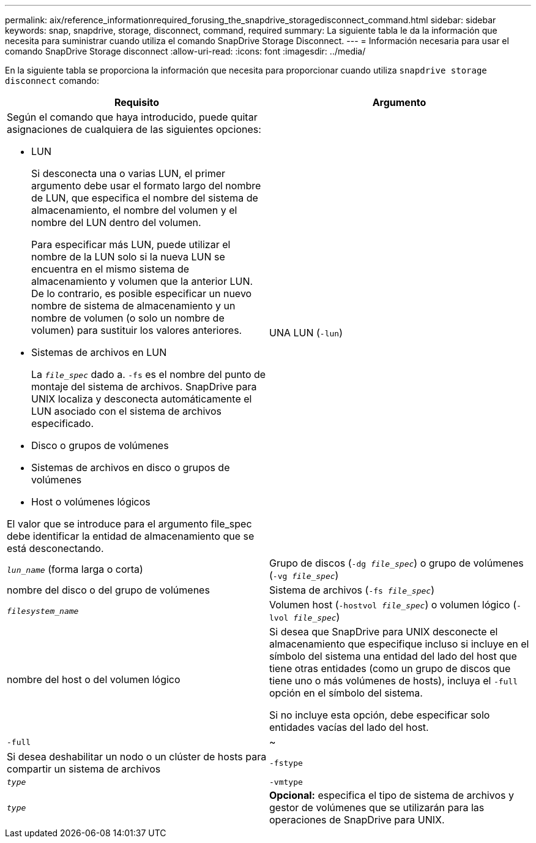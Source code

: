 ---
permalink: aix/reference_informationrequired_forusing_the_snapdrive_storagedisconnect_command.html 
sidebar: sidebar 
keywords: snap, snapdrive, storage, disconnect, command, required 
summary: La siguiente tabla le da la información que necesita para suministrar cuando utiliza el comando SnapDrive Storage Disconnect. 
---
= Información necesaria para usar el comando SnapDrive Storage disconnect
:allow-uri-read: 
:icons: font
:imagesdir: ../media/


[role="lead"]
En la siguiente tabla se proporciona la información que necesita para proporcionar cuando utiliza `snapdrive storage disconnect` comando:

|===
| Requisito | Argumento 


 a| 
Según el comando que haya introducido, puede quitar asignaciones de cualquiera de las siguientes opciones:

* LUN
+
Si desconecta una o varias LUN, el primer argumento debe usar el formato largo del nombre de LUN, que especifica el nombre del sistema de almacenamiento, el nombre del volumen y el nombre del LUN dentro del volumen.

+
Para especificar más LUN, puede utilizar el nombre de la LUN solo si la nueva LUN se encuentra en el mismo sistema de almacenamiento y volumen que la anterior LUN. De lo contrario, es posible especificar un nuevo nombre de sistema de almacenamiento y un nombre de volumen (o solo un nombre de volumen) para sustituir los valores anteriores.

* Sistemas de archivos en LUN
+
La `_file_spec_` dado a. `-fs` es el nombre del punto de montaje del sistema de archivos. SnapDrive para UNIX localiza y desconecta automáticamente el LUN asociado con el sistema de archivos especificado.

* Disco o grupos de volúmenes
* Sistemas de archivos en disco o grupos de volúmenes
* Host o volúmenes lógicos


El valor que se introduce para el argumento file_spec debe identificar la entidad de almacenamiento que se está desconectando.



 a| 
UNA LUN (`-lun`)
 a| 
`_lun_name_` (forma larga o corta)



 a| 
Grupo de discos (`-dg _file_spec_`) o grupo de volúmenes (`-vg _file_spec_`)
 a| 
nombre del disco o del grupo de volúmenes



 a| 
Sistema de archivos (`-fs _file_spec_`)
 a| 
`_filesystem_name_`



 a| 
Volumen host (`-hostvol _file_spec_`) o volumen lógico (`-lvol _file_spec_`)
 a| 
nombre del host o del volumen lógico



 a| 
Si desea que SnapDrive para UNIX desconecte el almacenamiento que especifique incluso si incluye en el símbolo del sistema una entidad del lado del host que tiene otras entidades (como un grupo de discos que tiene uno o más volúmenes de hosts), incluya el `-full` opción en el símbolo del sistema.

Si no incluye esta opción, debe especificar solo entidades vacías del lado del host.



 a| 
`-full`
 a| 
~



 a| 
Si desea deshabilitar un nodo o un clúster de hosts para compartir un sistema de archivos



 a| 
`-fstype`
 a| 
`_type_`



 a| 
`-vmtype`
 a| 
`_type_`



 a| 
*Opcional:* especifica el tipo de sistema de archivos y gestor de volúmenes que se utilizarán para las operaciones de SnapDrive para UNIX.

|===